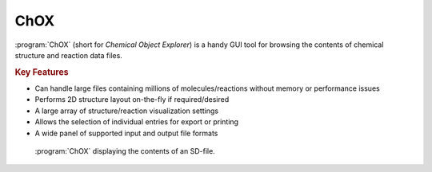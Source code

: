 ChOX
====

:program:`ChOX` (short for *Chemical Object Explorer*) is a handy GUI tool for browsing
the contents of chemical structure and reaction data files.

.. rubric:: Key Features

- Can handle large files containing millions of molecules/reactions without
  memory or performance issues
- Performs 2D structure layout on-the-fly if required/desired
- A large array of structure/reaction visualization settings
- Allows the selection of individual entries for export or printing
- A wide panel of supported input and output file formats
            
.. figure:: /graphics/chox_screenshot.png
   :scale: 40%
   :alt: ChOX Screenshot
         
   :program:`ChOX` displaying the contents of an SD-file.
